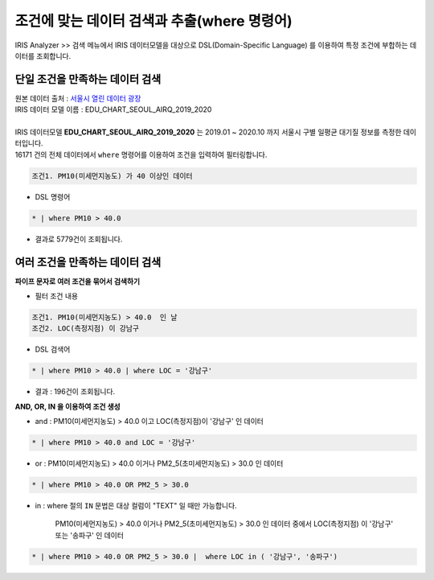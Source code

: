 ===================================================================
조건에 맞는 데이터 검색과 추출(where 명령어)
===================================================================


| IRIS Analyzer >> 검색 메뉴에서 IRIS 데이터모델을 대상으로 DSL(Domain-Specific Language) 를 이용하여 특정 조건에 부합하는 데이터를 조회합니다.

-------------------------------------------------------------------
단일 조건을 만족하는 데이터 검색
-------------------------------------------------------------------

| 원본 데이터 출처  :  `서울시 열린 데이터 광장 <http://data.seoul.go.kr/dataList/OA-2218/S/1/datasetView.do>`__  
| IRIS 데이터 모델 이름 : EDU_CHART_SEOUL_AIRQ_2019_2020
|
| IRIS 데이터모델 **EDU_CHART_SEOUL_AIRQ_2019_2020**  는 2019.01 ~ 2020.10 까지 서울시 구별 일평균 대기질 정보를 측정한 데이터입니다.


.. image:: ./images/ko/search_by_cond_01.png
    :alt: 검색화면(EDU_CHART_SEOUL_AIRQ_2019_2020)


| 16171 건의 전체 데이터에서 ``where`` 명령어를 이용하여 조건을 입력하여 필터링합니다.


.. code:: 
    
    조건1. PM10(미세먼지농도) 가 40 이상인 데이터

- DSL 명령어

.. code::

    * | where PM10 > 40.0


- 결과로 5779건이 조회됩니다. 



-------------------------------------------------------------------
여러 조건을 만족하는 데이터 검색
-------------------------------------------------------------------

**파이프 문자로 여러 조건을 묶어서 검색하기** 


- 필터 조건 내용

.. code:: 
    
    조건1. PM10(미세먼지농도) > 40.0  인 날
    조건2. LOC(측정지점) 이 강남구


- DSL 검색어

.. code::

    * | where PM10 > 40.0 | where LOC = '강남구'


- 결과 : 196건이 조회됩니다.

.. image:: ./images/ko/search_by_cond_03.png




**AND, OR, IN 을 이용하여 조건 생성**


- and : PM10(미세먼지농도) > 40.0  이고 LOC(측정지점)이 '강남구' 인 데이터

.. code::

    * | where PM10 > 40.0 and LOC = '강남구'



- or :  PM10(미세먼지농도) > 40.0 이거나 PM2_5(초미세먼지농도) > 30.0  인 데이터
  
.. code::

    * | where PM10 > 40.0 OR PM2_5 > 30.0

- in : where 절의 ``IN`` 문법은 대상 컬럼이 "TEXT" 일 때만 가능합니다.

   PM10(미세먼지농도) > 40.0 이거나 PM2_5(초미세먼지농도) > 30.0  인 데이터 중에서
   LOC(측정지점) 이 '강남구' 또는 '송파구'  인 데이터

.. code::

    * | where PM10 > 40.0 OR PM2_5 > 30.0 |  where LOC in ( '강남구', '송파구')





